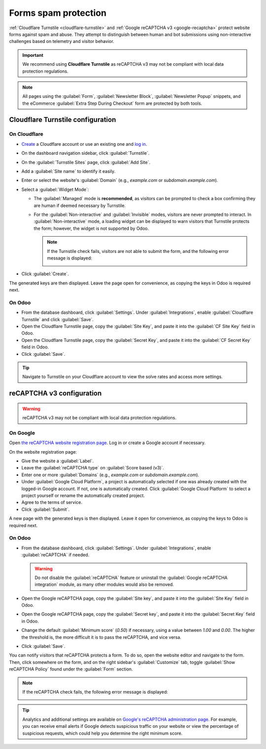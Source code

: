 =====================
Forms spam protection
=====================

:ref:`Cloudflare Turnstile <cloudflare-turnstile>` and :ref:`Google reCAPTCHA v3 <google-recaptcha>`
protect website forms against spam and abuse. They attempt to distinguish between human and bot
submissions using non-interactive challenges based on telemetry and visitor behavior.

.. important::
   We recommend using **Cloudflare Turnstile** as reCAPTCHA v3 may not be compliant with local data
   protection regulations.

.. note::
   All pages using the :guilabel:`Form`, :guilabel:`Newsletter Block`, :guilabel:`Newsletter Popup`
   snippets, and the eCommerce :guilabel:`Extra Step During Checkout` form are protected by both
   tools.

.. seealso::
   - `Cloudflare Turnstile's documentation <https://developers.cloudflare.com/turnstile/>`_
   - `Google's reCAPTCHA v3 guide <https://developers.google.com/recaptcha/docs/v3>`_

.. _cloudflare-turnstile:

Cloudflare Turnstile configuration
==================================

On Cloudflare
-------------

- `Create <https://dash.cloudflare.com/sign-up>`_ a Cloudflare account or use an existing one and
  `log in <https://dash.cloudflare.com/login>`_.
- On the dashboard navigation sidebar, click :guilabel:`Turnstile`.
- On the :guilabel:`Turnstile Sites` page, click :guilabel:`Add Site`.
- Add a :guilabel:`Site name` to identify it easily.
- Enter or select the website's :guilabel:`Domain` (e.g., *example.com* or *subdomain.example.com*).
- Select a :guilabel:`Widget Mode`:

  - The :guilabel:`Managed` mode is **recommended**, as visitors can be prompted to check a box
    confirming they are human if deemed necessary by Turnstile.

    .. image:: spam_protection/turnstile-human.png
       :alt: Cloudflare Turnstile human verification widget

  - For the :guilabel:`Non-interactive` and :guilabel:`Invisible` modes, visitors are never
    prompted to interact. In :guilabel:`Non-interactive` mode, a loading widget can be displayed to
    warn visitors that Turnstile protects the form; however, the widget is not supported by Odoo.

    .. note::
       If the Turnstile check fails, visitors are not able to submit the form, and the following
       error message is displayed:

       .. image:: spam_protection/turnstile-error.png
          :alt: Cloudflare Turnstile verification error message

- Click :guilabel:`Create`.

.. image:: spam_protection/turnstile-configuration.png
   :alt: Adding a website to Cloudflare Turnstile

The generated keys are then displayed. Leave the page open for convenience, as copying the keys in
Odoo is required next.

On Odoo
-------

- From the database dashboard, click :guilabel:`Settings`. Under :guilabel:`Integrations`, enable
  :guilabel:`Cloudflare Turnstile` and click :guilabel:`Save`.
- Open the Cloudflare Turnstile page, copy the :guilabel:`Site Key`, and paste it into the
  :guilabel:`CF Site Key` field in Odoo.
- Open the Cloudflare Turnstile page, copy the :guilabel:`Secret Key`, and paste it into the
  :guilabel:`CF Secret Key` field in Odoo.
- Click :guilabel:`Save`.

.. tip::
   Navigate to Turnstile on your Cloudflare account to view the solve rates and access more
   settings.

.. _google-recaptcha:

reCAPTCHA v3 configuration
==========================

.. warning::
   reCAPTCHA v3 may not be compliant with local data protection regulations.

On Google
---------

Open `the reCAPTCHA website registration page <https://www.google.com/recaptcha/admin/create>`_. Log
in or create a Google account if necessary.

On the website registration page:

- Give the website a :guilabel:`Label`.
- Leave the :guilabel:`reCAPTCHA type` on :guilabel:`Score based (v3)`.
- Enter one or more :guilabel:`Domains` (e.g., *example.com* or *subdomain.example.com*).
- Under :guilabel:`Google Cloud Platform`, a project is automatically selected if one was already
  created with the logged-in Google account. If not, one is automatically created. Click
  :guilabel:`Google Cloud Platform` to select a project yourself or rename the automatically created
  project.
- Agree to the terms of service.
- Click :guilabel:`Submit`.

.. image:: spam_protection/recaptcha-google-configuration.png
   :alt: reCAPTCHA website registration example

A new page with the generated keys is then displayed. Leave it open for convenience, as copying the
keys to Odoo is required next.

On Odoo
-------

- From the database dashboard, click :guilabel:`Settings`. Under :guilabel:`Integrations`, enable
  :guilabel:`reCAPTCHA` if needed.

  .. warning::
     Do not disable the :guilabel:`reCAPTCHA` feature or uninstall the :guilabel:`Google reCAPTCHA
     integration` module, as many other modules would also be removed.

- Open the Google reCAPTCHA page, copy the :guilabel:`Site key`, and paste it into the
  :guilabel:`Site Key` field in Odoo.
- Open the Google reCAPTCHA page, copy the :guilabel:`Secret key`, and paste it into the
  :guilabel:`Secret Key` field in Odoo.
- Change the default :guilabel:`Minimum score` (`0.50`) if necessary, using a value between `1.00`
  and `0.00`. The higher the threshold is, the more difficult it is to pass the reCAPTCHA, and vice
  versa.
- Click :guilabel:`Save`.

You can notify visitors that reCAPTCHA protects a form. To do so, open the website editor and
navigate to the form. Then, click somewhere on the form, and on the right sidebar's
:guilabel:`Customize` tab, toggle :guilabel:`Show reCAPTCHA Policy` found under the :guilabel:`Form`
section.

.. image:: spam_protection/recaptcha-policy.png
   :alt: reCAPTCHA policy message displayed on a form

.. note::
   If the reCAPTCHA check fails, the following error message is displayed:

   .. image:: spam_protection/recaptcha-error.png
      :alt: Google reCAPTCHA verification error message

.. tip::
   Analytics and additional settings are available on `Google's reCAPTCHA administration page
   <https://www.google.com/recaptcha/admin/>`_. For example, you can receive email alerts if Google
   detects suspicious traffic on your website or view the percentage of suspicious requests, which
   could help you determine the right minimum score.
